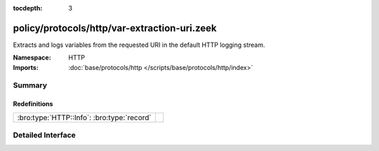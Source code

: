 :tocdepth: 3

policy/protocols/http/var-extraction-uri.zeek
=============================================
.. bro:namespace:: HTTP

Extracts and logs variables from the requested URI in the default HTTP 
logging stream.

:Namespace: HTTP
:Imports: :doc:`base/protocols/http </scripts/base/protocols/http/index>`

Summary
~~~~~~~
Redefinitions
#############
========================================== =
:bro:type:`HTTP::Info`: :bro:type:`record` 
========================================== =


Detailed Interface
~~~~~~~~~~~~~~~~~~

